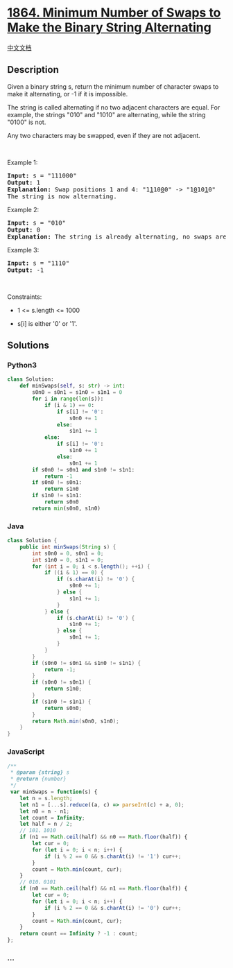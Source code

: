 * [[https://leetcode.com/problems/minimum-number-of-swaps-to-make-the-binary-string-alternating][1864.
Minimum Number of Swaps to Make the Binary String Alternating]]
  :PROPERTIES:
  :CUSTOM_ID: minimum-number-of-swaps-to-make-the-binary-string-alternating
  :END:
[[./solution/1800-1899/1864.Minimum Number of Swaps to Make the Binary String Alternating/README.org][中文文档]]

** Description
   :PROPERTIES:
   :CUSTOM_ID: description
   :END:

#+begin_html
  <p>
#+end_html

Given a binary string s, return the minimum number of character swaps to
make it alternating, or -1 if it is impossible.

#+begin_html
  </p>
#+end_html

#+begin_html
  <p>
#+end_html

The string is called alternating if no two adjacent characters are
equal. For example, the strings "010" and "1010" are alternating, while
the string "0100" is not.

#+begin_html
  </p>
#+end_html

#+begin_html
  <p>
#+end_html

Any two characters may be swapped, even if they are not adjacent.

#+begin_html
  </p>
#+end_html

#+begin_html
  <p>
#+end_html

 

#+begin_html
  </p>
#+end_html

#+begin_html
  <p>
#+end_html

Example 1:

#+begin_html
  </p>
#+end_html

#+begin_html
  <pre>
  <strong>Input:</strong> s = &quot;111000&quot;
  <strong>Output:</strong> 1
  <strong>Explanation:</strong> Swap positions 1 and 4: &quot;1<u>1</u>10<u>0</u>0&quot; -&gt; &quot;1<u>0</u>10<u>1</u>0&quot;
  The string is now alternating.
  </pre>
#+end_html

#+begin_html
  <p>
#+end_html

Example 2:

#+begin_html
  </p>
#+end_html

#+begin_html
  <pre>
  <strong>Input:</strong> s = &quot;010&quot;
  <strong>Output:</strong> 0
  <strong>Explanation:</strong> The string is already alternating, no swaps are needed.
  </pre>
#+end_html

#+begin_html
  <p>
#+end_html

Example 3:

#+begin_html
  </p>
#+end_html

#+begin_html
  <pre>
  <strong>Input:</strong> s = &quot;1110&quot;
  <strong>Output:</strong> -1
  </pre>
#+end_html

#+begin_html
  <p>
#+end_html

 

#+begin_html
  </p>
#+end_html

#+begin_html
  <p>
#+end_html

Constraints:

#+begin_html
  </p>
#+end_html

#+begin_html
  <ul>
#+end_html

#+begin_html
  <li>
#+end_html

1 <= s.length <= 1000

#+begin_html
  </li>
#+end_html

#+begin_html
  <li>
#+end_html

s[i] is either '0' or '1'.

#+begin_html
  </li>
#+end_html

#+begin_html
  </ul>
#+end_html

** Solutions
   :PROPERTIES:
   :CUSTOM_ID: solutions
   :END:

#+begin_html
  <!-- tabs:start -->
#+end_html

*** *Python3*
    :PROPERTIES:
    :CUSTOM_ID: python3
    :END:
#+begin_src python
  class Solution:
      def minSwaps(self, s: str) -> int:
          s0n0 = s0n1 = s1n0 = s1n1 = 0
          for i in range(len(s)):
              if (i & 1) == 0:
                  if s[i] != '0':
                      s0n0 += 1
                  else:
                      s1n1 += 1
              else:
                  if s[i] != '0':
                      s1n0 += 1
                  else:
                      s0n1 += 1
          if s0n0 != s0n1 and s1n0 != s1n1:
              return -1
          if s0n0 != s0n1:
              return s1n0
          if s1n0 != s1n1:
              return s0n0
          return min(s0n0, s1n0)
#+end_src

*** *Java*
    :PROPERTIES:
    :CUSTOM_ID: java
    :END:
#+begin_src java
  class Solution {
      public int minSwaps(String s) {
          int s0n0 = 0, s0n1 = 0;
          int s1n0 = 0, s1n1 = 0;
          for (int i = 0; i < s.length(); ++i) {
              if ((i & 1) == 0) {
                  if (s.charAt(i) != '0') {
                      s0n0 += 1;
                  } else {
                      s1n1 += 1;
                  }
              } else {
                  if (s.charAt(i) != '0') {
                      s1n0 += 1;
                  } else {
                      s0n1 += 1;
                  }
              }
          }
          if (s0n0 != s0n1 && s1n0 != s1n1) {
              return -1;
          }
          if (s0n0 != s0n1) {
              return s1n0;
          }
          if (s1n0 != s1n1) {
              return s0n0;
          }
          return Math.min(s0n0, s1n0);
      }
  }
#+end_src

*** *JavaScript*
    :PROPERTIES:
    :CUSTOM_ID: javascript
    :END:
#+begin_src js
  /**
   * @param {string} s
   * @return {number}
   */
   var minSwaps = function(s) {
      let n = s.length;
      let n1 = [...s].reduce((a, c) => parseInt(c) + a, 0);
      let n0 = n - n1;
      let count = Infinity;
      let half = n / 2;
      // 101、1010
      if (n1 == Math.ceil(half) && n0 == Math.floor(half)) {
          let cur = 0;
          for (let i = 0; i < n; i++) {
              if (i % 2 == 0 && s.charAt(i) != '1') cur++;
          }
          count = Math.min(count, cur);
      }
      // 010、0101
      if (n0 == Math.ceil(half) && n1 == Math.floor(half)) {
          let cur = 0;
          for (let i = 0; i < n; i++) {
              if (i % 2 == 0 && s.charAt(i) != '0') cur++;
          }
          count = Math.min(count, cur);
      }
      return count == Infinity ? -1 : count;
  };
#+end_src

*** *...*
    :PROPERTIES:
    :CUSTOM_ID: section
    :END:
#+begin_example
#+end_example

#+begin_html
  <!-- tabs:end -->
#+end_html
